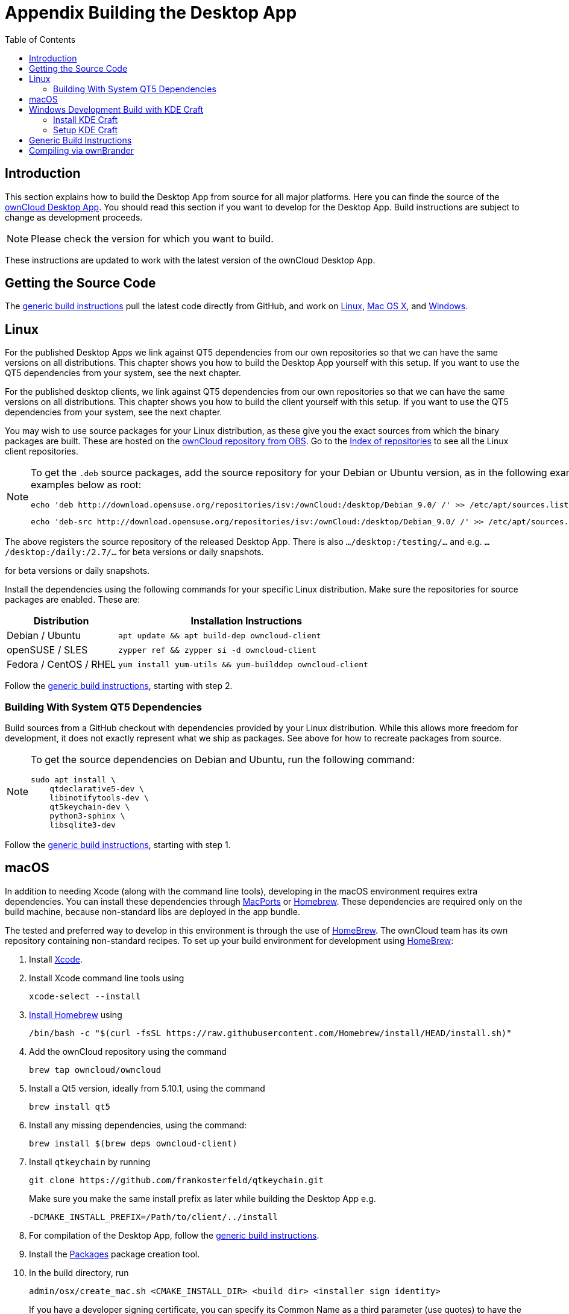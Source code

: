 = Appendix Building the Desktop App
:toc: right
:description: This section explains how to build the Desktop App from source for all major platforms.
:page-aliases: building.adoc

:kde-craft-url: https://community.kde.org/Craft
:kde-craft-build-from-source-url: https://community.kde.org/Guidelines_and_HOWTOs/Build_from_source/Windows
:install-powershell-url: https://docs.microsoft.com/en-us/powershell/scripting/install/installing-windows-powershell?view=powershell-6
:python-2_7-url: https://www.python.org/download/releases/2.7/
:python-3_6-url: https://www.python.org/downloads/release/python-360/
:ms-visual-studio-2019-url: https://visualstudio.microsoft.com/en/downloads/
:mingw-w64-url: https://www.mingw-w64.org/docs/overview/
:cmake-url: http://www.cmake.org/download
:git-url: http://git-scm.com
:qt-download-url: http://www.qt.io/download
:openssl-windows-build-url: http://slproweb.com/products/Win32OpenSSL.html
:qtkeychain-url: https://github.com/frankosterfeld/qtkeychain
:homebrew-url: https://docs.brew.sh
:install-homebrew-url: https://github.com/Homebrew/install
:macports-url: http://www.macports.org
:owncloud-obs: http://software.opensuse.org/download/package?project=isv:ownCloud:desktop&package=owncloud-client
:opensuse-url: http://download.opensuse.org/repositories/isv:/ownCloud:/desktop/

== Introduction

{description} Here you can finde the source of the link:https://owncloud.org/download/#owncloud-desktop-client[ownCloud Desktop App]. You should read this section if you want to develop for the Desktop App. Build instructions are subject to change as development proceeds.

NOTE: Please check the version for which you want to build.

These instructions are updated to work with the latest version of the ownCloud Desktop App.

== Getting the Source Code

The xref:generic-build-instructions[generic build instructions] pull the latest code directly from GitHub, and work on xref:linux[Linux], xref:macos[Mac OS X], and xref:windows-development-build-with-kde-craft[Windows].

== Linux

For the published Desktop Apps we link against QT5 dependencies from our own repositories so that we can have the same versions on all distributions. This chapter shows you how to build the Desktop App yourself with this setup. If you want to use the QT5 dependencies from your system, see the next chapter.

For the published desktop clients, we link against QT5 dependencies from our own repositories so that we can have the same versions on all distributions. This chapter shows you how to build the client yourself with this setup. If you want to use the QT5 dependencies from your system, see the next chapter.

You may wish to use source packages for your Linux distribution, as these give you the exact sources from which the binary packages are built. These are hosted on the {owncloud-obs}[ownCloud repository from OBS]. Go to the {opensuse-url}[Index of repositories] to see all the Linux client repositories.

[NOTE]
====
To get the `.deb` source packages, add the source repository for your Debian or Ubuntu version, as in the following example for Debian 9, run the examples below as root:

[source,bash]
----
echo 'deb http://download.opensuse.org/repositories/isv:/ownCloud:/desktop/Debian_9.0/ /' >> /etc/apt/sources.list.d/owncloud-client.list
----

[source,bash]
----
echo 'deb-src http://download.opensuse.org/repositories/isv:/ownCloud:/desktop/Debian_9.0/ /' >> /etc/apt/sources.list.d/owncloud-client.list
----
====

The above registers the source repository of the released Desktop App. There is also `.../desktop:/testing/...` and e.g. `.../desktop:/daily:/2.7/...` for beta versions or daily snapshots.

for beta versions or daily snapshots.

Install the dependencies using the following commands for your specific Linux distribution. Make sure the repositories for source packages are enabled. These are:

[cols="30%,70%",options="header"]
|===
| Distribution
| Installation Instructions

| Debian / Ubuntu
a|
[source,bash]
----
apt update && apt build-dep owncloud-client
----

| openSUSE / SLES
a|
[source,bash]
----
zypper ref && zypper si -d owncloud-client
----

| Fedora / CentOS / RHEL
a|
[source,bash]
----
yum install yum-utils && yum-builddep owncloud-client
----
|===

Follow the xref:generic-build-instructions[generic build instructions], starting with step 2.

=== Building With System QT5 Dependencies

Build sources from a GitHub checkout with dependencies provided by your Linux distribution. While this allows more freedom for development, it does not exactly represent what we ship as packages. See above for how to recreate packages from source.

[NOTE]
====
To get the source dependencies on Debian and Ubuntu, run the following command:

[source,bash]
----
sudo apt install \
    qtdeclarative5-dev \
    libinotifytools-dev \
    qt5keychain-dev \
    python3-sphinx \
    libsqlite3-dev
----
====

Follow the xref:generic-build-instructions[generic build instructions], starting with step 1.

== macOS

In addition to needing Xcode (along with the command line tools), developing in the macOS environment requires extra dependencies. You can install these dependencies through {macports-url}[MacPorts] or {homebrew-url}[Homebrew].
These dependencies are required only on the build machine, because non-standard libs are deployed in the app bundle.

The tested and preferred way to develop in this environment is through the use of {homebrew-url}[HomeBrew].
The ownCloud team has its own repository containing non-standard recipes. To set up your build environment for development using {homebrew-url}[HomeBrew]:

. Install https://developer.apple.com/xcode[Xcode].
. Install Xcode command line tools using
+
[source,console]
----
xcode-select --install
----
. {install-homebrew-url}[Install Homebrew] using
+
[source,bash]
----
/bin/bash -c "$(curl -fsSL https://raw.githubusercontent.com/Homebrew/install/HEAD/install.sh)"
----
. Add the ownCloud repository using the command 
+
[source,console]
----
brew tap owncloud/owncloud
----
. Install a Qt5 version, ideally from 5.10.1, using the command
+
[source,console]
----
brew install qt5
----
. Install any missing dependencies, using the command:
+
[source,console]
----
brew install $(brew deps owncloud-client)
----
. Install `qtkeychain` by running
+
[source,bash]
----
git clone https://github.com/frankosterfeld/qtkeychain.git
----
Make sure you make the same install prefix as later while building the Desktop App e.g.
+
[source,console]
----
-DCMAKE_INSTALL_PREFIX=/Path/to/client/../install
----
. For compilation of the Desktop App, follow the xref:generic-build-instructions[generic build instructions].
. Install the http://s.sudre.free.fr/Software/Packages/about.html[Packages] package creation tool.
. In the build directory, run
+
[source,console]
----
admin/osx/create_mac.sh <CMAKE_INSTALL_DIR> <build dir> <installer sign identity>
----
+
If you have a developer signing certificate, you can specify its Common Name as a third parameter (use quotes) to have the package signed automatically.
+
[NOTE]
====
Contrary to earlier versions, version 1.7 and later are packaged as a `pkg` installer.
Do not call `make package` at any time when compiling for OS X, as this will build a disk image, which will not work correctly.
====

== Windows Development Build with KDE Craft

If you want to test some changes, you can build the ownCloud Desktop App natively on Windows using {kde-craft-url}[KDE Craft].
You can also use it to build unsupported and unoptimized installers.

=== Install KDE Craft

To install KDE Craft, {python-2_7-url}[Python 2.7] or {python-3_6-url}[Python 3.6+], and {install-powershell-url}[PowerShell 5.0+] must be installed.
You can find the full installation guide in the {kde-craft-build-from-source-url}[KDE Community Wiki].

TIP: If you want to use Microsoft Visual Studio, naturally, that must be installed as well.

When the dependencies are installed, install KDE Craft using the following lines in PowerShell:

[source,powershell]
----
Set-ExecutionPolicy -Scope CurrentUser RemoteSigned
iex ((new-object net.webclient).DownloadString('https://raw.githubusercontent.com/KDE/craft/master/setup/install_craft.ps1'))
----

The first command allows running scripts from remote sources. The second command starts installing KDE Craft. You are asked where you want to put the main folder, called `CraftRoot`, which will contain all source, build, and install folders. Please choose a disk with sufficient free space.

The currently supported version of Visual Studio is {ms-visual-studio-2019-url}[Microsoft Visual Studio 2019]. However, if you're feeling adventurous, you can also try to use {mingw-w64-url}[Mingw-w64]. In contrast to Visual Studio, which you need to install in advance, KDE Craft can install `Mingw-w64` for you.

TIP: Unless you need 32bit builds, you should stick to the default of x64 builds.

=== Setup KDE Craft

After you install KDE Craft, there are two steps left before the ownCloud Desktop App can be compiled.
These are:

. xref:launch-the-kde-craft-environment[Launch the KDE Craft Environment]
. xref:build-the-desktop-app[Build the Desktop App]

==== Launch the KDE Craft Environment

To launch the KDE Craft environment, you need to run the following command in PowerShell.
This provides you with a shell with all the environment variables set that you need to work with KDE Craft.

[source,powershell]
----
C:\CraftRoot\craft\craftenv.ps1
----

TIP: This needs to be done every time you want to work with Craft.

NOTE: We're assuming that you installed KDE Craft in the default path of `C:\CraftRoot`. If you have installed it somewhere else, please adjust the path as necessary.

==== Setup the ownCloud repository

The last step before we can begin, is adding the ownCloud repository. It provides you with additional dependencies and tools, which are not available from the standard KDE repository.

[source,powershell]
----
craft --add-blueprint-repository https://github.com/owncloud/craft-blueprints-owncloud.git
----

TIP: You only need to do this once.

==== Build The Desktop App

Finally, we can build the Desktop App with the following command:

[source,powershell]
----
craft owncloud-client
----

This installs all required dependencies and builds the ownCloud Desktop App from the `master` git branch. If you want to build a different branch, first install all dependencies and then clone the source code from git, like this:

[source,powershell]
----
craft --install-deps owncloud-client
craft --fetch owncloud-client
----

You can find the git checkout in `C:\CraftRoot\downloads\git\owncloud\owncloud-client`. There you can use the usual git commands to switch branches and remotes, e.g., to build the `{latest-desktop-version}` stable branch you can use craft with --set version parameter:

[source,powershell,subs="attributes+"]
----
git checkout {latest-desktop-version}
craft --set version={latest-desktop-version} owncloud-client
----

Afterwards you can build the Desktop App like this:

[source,powershell]
----
craft --configure --make --install
craft owncloud-client
----

==== Run the Desktop App

Neither `craft owncloud-client` nor `craft --configure --make --install` make the ownCloud Desktop App available in your PATH, they only install to the so-called image directory.  This is so KDE Craft knows which files belong to which package. In order to run the Desktop App, you first need to merge the image directory to the regular KDE Craft root (`C:\CraftRoot`). Afterwards, you can run `owncloud.exe` from your shell.

[source,powershell]
----
craft --qmerge owncloud-client
owncloud.exe
----

==== Package the Desktop App (Unsupported)

Although this is not officially supported, it is, generally, possible to build an installer with:

[source,powershell]
----
craft nsis
craft --package owncloud-client
----

Now you should have a file called: `owncloud-client-master-$\{COMMIT_HASH\}-windows-$\{COMPILER\}.exe` in `C:\CraftRoot\tmp`.

[NOTE]
====
This is not supported, optimised, nor regularly tested! Fully supported Windows installers are currently only provided by xref:compiling-via-ownbrander[ownBrander].
====

== Generic Build Instructions

To build the most up-to-date version of the Desktop App:

. Clone the latest versions of the Desktop App from http://git-scm.com[Git] as follows:
+
[source,bash]
----
git clone git://github.com/owncloud/client.git
cd client
----
+
Note that the checkout defaults to master, you can also check out a tag like v2.10.1
+
[source,bash]
----
git checkout master
git submodule init
git submodule update
----

[start=2]
. Create the build directory:
+
[source,bash]
----
mkdir client-build
cd client-build
----

[start=3]
. Configure the Desktop App build:
+
[source,console]
----
cmake -DCMAKE_PREFIX_PATH=/opt/ownCloud/qt-5.12.4 -DCMAKE_INSTALL_PREFIX=/Users/path/to/client/../install/ ..
----
+
For Linux builds (using QT5 libraries via build-dep) a typical setting is:
+
[source,console]
----
-DCMAKE_PREFIX_PATH=/opt/ownCloud/qt-5.12.4/
----
+
However, the version number may vary.
+
For Linux builds using system dependencies `-DCMAKE_PREFIX_PATH` is not needed. You must use absolute paths for the `include` and `library` directories.
+
On Mac OS X, you need to specify `-DCMAKE_INSTALL_PREFIX=target`, where `target` is a private location, i.e. in parallel to your build dir by specifying `../install`.
+
`qtkeychain` must be compiled with the same prefix e.g., 
+
[source,console]
----
-DCMAKE_INSTALL_PREFIX=/Users/path/to/client/../install/
----

[start=4]
. Call
+
[source,bash]
----
make
----
+
The ownCloud binary will appear in the `bin` directory.

*Optional Steps*

[start=5]
. (Optional) Call `make install` to install the Desktop App to the `/usr/local/bin` directory (or as per CMAKE_INSTALL_PREFIX). +
The following are known CMake parameters:

* `QTKEYCHAIN_LIBRARY=/path/to/qtkeychain.dylib -DQTKEYCHAIN_INCLUDE_DIR=/path/to/qtkeychain/`
  Used for stored credentials. When compiling with Qt5, the library is
  called `qt5keychain.dylib.` You need to compile QtKeychain with the
  same Qt version. If you install QtKeychain into the CMAKE_PREFIX_PATH
  then you don’t need to specify the path manually.
* `WITH_DOC=TRUE`: Creates doc and man pages through running `make`; also adds install statements, providing the ability to install using `make install`.
* `CMAKE_PREFIX_PATH=/path/to/Qt5.12.4/5.12.4/yourarch/lib/cmake/`: Builds using that Qt version.
* `CMAKE_INSTALL_PREFIX=path`: Set an install prefix. This is mandatory on Mac OS.
+
. Run a client that was installed in a custom `CMAKE_INSTALL_PREFIX` may not pick up the correct libraries automatically. You can use `LD_LIBRARY_PATH` to help find the libraries like this:
+
[source,console]
----
LD_LIBRARY_PATH=/opt/ownCloud/qt-5.12.4/lib/x86_64-linux-gnu/:/Users/path/to/client/../install/lib/x86_64-linux-gnu/ /Users/path/to/client/../install/bin/owncloud
----

== Compiling via ownBrander

If you don’t want to go through the trouble of doing all the compiling work manually, you can use
https://doc.owncloud.com/branded_clients/[ownBrander] to create installer images for all platforms.
